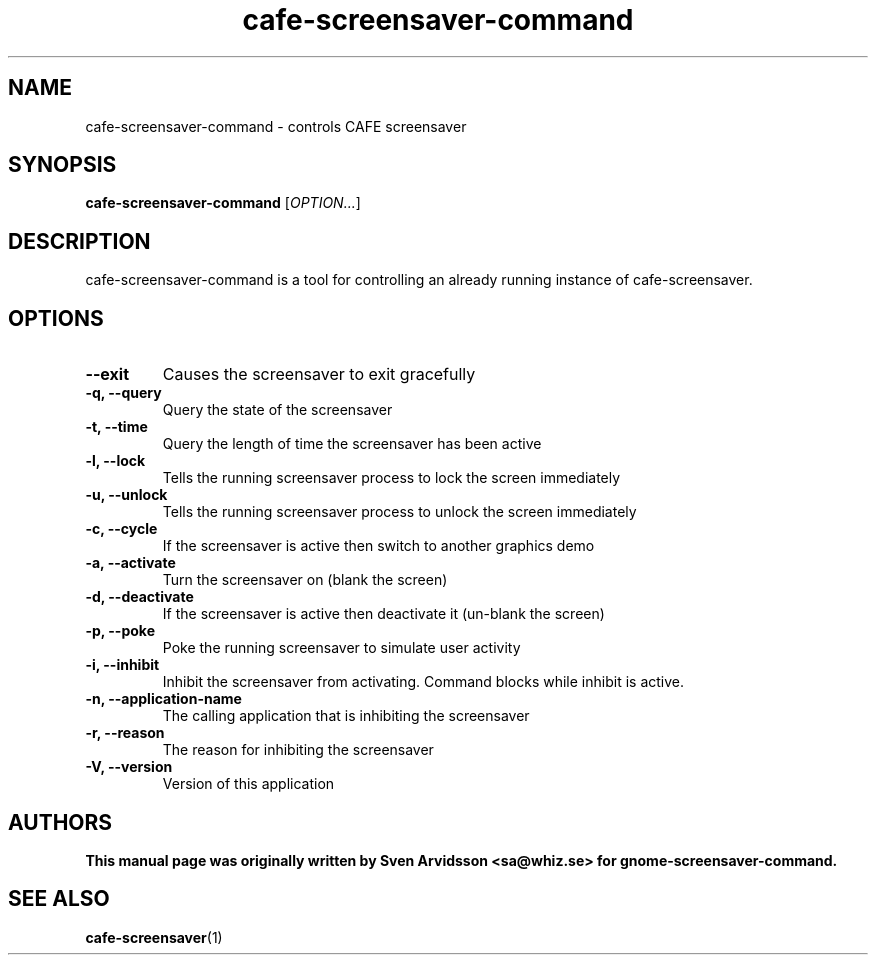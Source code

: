 .\" Copyright (C) 2007 Sven Arvidsson <sa@whiz.se>
.\"
.\" This is free software; you may redistribute it and/or modify
.\" it under the terms of the GNU General Public License as
.\" published by the Free Software Foundation; either version 2,
.\" or (at your option) any later version.
.\"
.\" This is distributed in the hope that it will be useful, but
.\" WITHOUT ANY WARRANTY; without even the implied warranty of
.\" MERCHANTABILITY or FITNESS FOR A PARTICULAR PURPOSE.  See the
.\" GNU General Public License for more details.
.\"
.\"You should have received a copy of the GNU General Public License along
.\"with this program; if not, write to the Free Software Foundation, Inc.,
.\"51 Franklin Street, Fifth Floor, Boston, MA 02110-1301 USA.
.TH cafe-screensaver-command 1 "2007\-09\-27" "CAFE"
.SH NAME
cafe-screensaver-command \- controls CAFE screensaver
.SH SYNOPSIS
.B cafe-screensaver-command
.RI [ OPTION... ]
.SH DESCRIPTION
cafe-screensaver-command is a tool for controlling an already running instance of cafe-screensaver.
.SH OPTIONS
.TP
.B \-\-exit
Causes the screensaver to exit gracefully
.TP
.B \-q, \-\-query
Query the state of the screensaver
.TP
.B \-t, \-\-time
Query the length of time the screensaver has been active
.TP
.B \-l, \-\-lock
Tells the running screensaver process to lock the screen immediately
.TP
.B \-u, \-\-unlock
Tells the running screensaver process to unlock the screen immediately
.TP
.B \-c, \-\-cycle
If the screensaver is active then switch to another graphics demo
.TP
.B \-a, \-\-activate
Turn the screensaver on (blank the screen)
.TP
.B \-d, \-\-deactivate
If the screensaver is active then deactivate it (un-blank the screen)
.TP
.B \-p, \-\-poke
Poke the running screensaver to simulate user activity
.TP
.B \-i, \-\-inhibit
Inhibit the screensaver from activating. Command blocks while inhibit
is active.
.TP
.B \-n, \-\-application-name
The calling application that is inhibiting the screensaver
.TP
.B \-r, \-\-reason
The reason for inhibiting the screensaver
.TP
.B \-V, \-\-version
Version of this application
.SH AUTHORS
.B
This manual page was originally written by Sven Arvidsson <sa@whiz.se> for gnome-screensaver-command.
.SH SEE ALSO
.BR "cafe-screensaver" (1)


